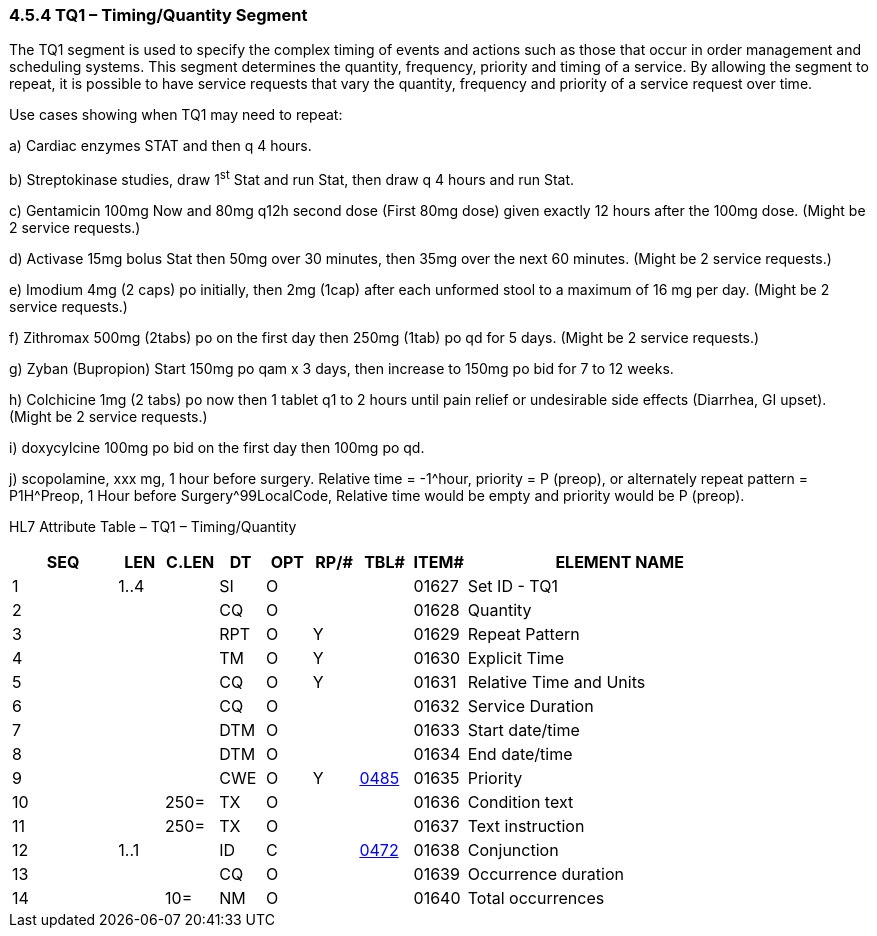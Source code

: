 === 4.5.4 TQ1 – Timing/Quantity Segment

The TQ1 segment is used to specify the complex timing of events and actions such as those that occur in order management and scheduling systems. This segment determines the quantity, frequency, priority and timing of a service. By allowing the segment to repeat, it is possible to have service requests that vary the quantity, frequency and priority of a service request over time.

Use cases showing when TQ1 may need to repeat:

{empty}a) Cardiac enzymes STAT and then q 4 hours.

{empty}b) Streptokinase studies, draw 1^st^ Stat and run Stat, then draw q 4 hours and run Stat.

{empty}c) Gentamicin 100mg Now and 80mg q12h second dose (First 80mg dose) given exactly 12 hours after the 100mg dose. (Might be 2 service requests.)

{empty}d) Activase 15mg bolus Stat then 50mg over 30 minutes, then 35mg over the next 60 minutes. (Might be 2 service requests.)

{empty}e) Imodium 4mg (2 caps) po initially, then 2mg (1cap) after each unformed stool to a maximum of 16 mg per day. (Might be 2 service requests.)

{empty}f) Zithromax 500mg (2tabs) po on the first day then 250mg (1tab) po qd for 5 days. (Might be 2 service requests.)

{empty}g) Zyban (Bupropion) Start 150mg po qam x 3 days, then increase to 150mg po bid for 7 to 12 weeks.

{empty}h) Colchicine 1mg (2 tabs) po now then 1 tablet q1 to 2 hours until pain relief or undesirable side effects (Diarrhea, GI upset). (Might be 2 service requests.)

{empty}i) doxycylcine 100mg po bid on the first day then 100mg po qd.

{empty}j) scopolamine, xxx mg, 1 hour before surgery. Relative time = -1^hour, priority = P (preop), or alternately repeat pattern = P1H^Preop, 1 Hour before Surgery^99LocalCode, Relative time would be empty and priority would be P (preop).

HL7 Attribute Table – TQ1 – Timing/Quantity

[width="100%",cols="14%,6%,7%,6%,6%,6%,7%,7%,41%",options="header",]
|===
|SEQ |LEN |C.LEN |DT |OPT |RP/# |TBL# |ITEM# |ELEMENT NAME
|1 |1..4 | |SI |O | | |01627 |Set ID - TQ1
|2 | | |CQ |O | | |01628 |Quantity
|3 | | |RPT |O |Y | |01629 |Repeat Pattern
|4 | | |TM |O |Y | |01630 |Explicit Time
|5 | | |CQ |O |Y | |01631 |Relative Time and Units
|6 | | |CQ |O | | |01632 |Service Duration
|7 | | |DTM |O | | |01633 |Start date/time
|8 | | |DTM |O | | |01634 |End date/time
|9 | | |CWE |O |Y |file:///E:\V2\v2.9%20final%20Nov%20from%20Frank\V29_CH02C_Tables.docx#HL70485[0485] |01635 |Priority
|10 | |250= |TX |O | | |01636 |Condition text
|11 | |250= |TX |O | | |01637 |Text instruction
|12 |1..1 | |ID |C | |file:///E:\V2\v2.9%20final%20Nov%20from%20Frank\V29_CH02C_Tables.docx#HL70472[0472] |01638 |Conjunction
|13 | | |CQ |O | | |01639 |Occurrence duration
|14 | |10= |NM |O | | |01640 |Total occurrences
|===

